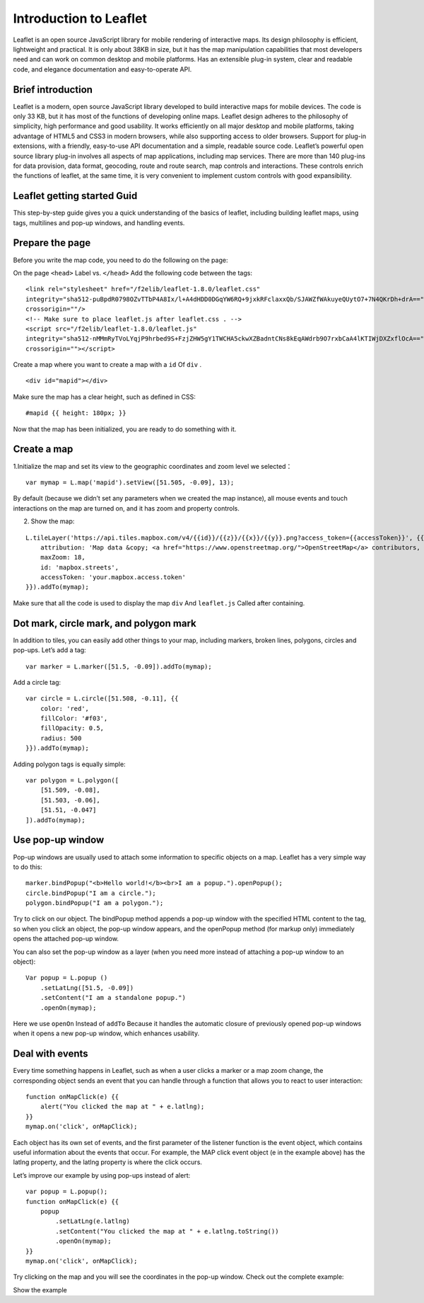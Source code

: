 .. Author: Bu Kun .. Title: Use LeafletJS for the first time

Introduction to Leaflet
=======================

Leaflet is an open source JavaScript library for mobile rendering of
interactive maps. Its design philosophy is efficient, lightweight and
practical. It is only about 38KB in size, but it has the map
manipulation capabilities that most developers need and can work on
common desktop and mobile platforms. Has an extensible plug-in system,
clear and readable code, and elegance documentation and easy-to-operate
API.

Brief introduction
------------------

Leaflet is a modern, open source JavaScript library developed to build
interactive maps for mobile devices. The code is only 33 KB, but it has
most of the functions of developing online maps. Leaflet design adheres
to the philosophy of simplicity, high performance and good usability. It
works efficiently on all major desktop and mobile platforms, taking
advantage of HTML5 and CSS3 in modern browsers, while also supporting
access to older browsers. Support for plug-in extensions, with a
friendly, easy-to-use API documentation and a simple, readable source
code. Leaflet’s powerful open source library plug-in involves all
aspects of map applications, including map services. There are more than
140 plug-ins for data provision, data format, geocoding, route and route
search, map controls and interactions. These controls enrich the
functions of leaflet, at the same time, it is very convenient to
implement custom controls with good expansibility.

Leaflet getting started Guid
----------------------------

This step-by-step guide gives you a quick understanding of the basics of
leaflet, including building leaflet maps, using tags, multilines and
pop-up windows, and handling events.

.. raw:: html

   <table>
   <tbody>
   <tr>
   <td style="text-align: center; border: none">
   <iframe src="http://webgis.pub/leaflet_quickstart/example.html" width="616" height="416">
   </iframe>
   </td>
   </tr>
   <tr>
   <td style="text-align: center; border: none">
   View this example
   </td>
   </tr>
   </tbody>
   </table>

Prepare the page
----------------

Before you write the map code, you need to do the following on the page:

On the page ``<head>`` Label vs. ``</head>`` Add the following code
between the tags:

::

   <link rel="stylesheet" href="/f2elib/leaflet-1.8.0/leaflet.css"
   integrity="sha512-puBpdR0798OZvTTbP4A8Ix/l+A4dHDD0DGqYW6RQ+9jxkRFclaxxQb/SJAWZfWAkuyeQUytO7+7N4QKrDh+drA=="
   crossorigin=""/>
   <!-- Make sure to place leaflet.js after leaflet.css . -->
   <script src="/f2elib/leaflet-1.8.0/leaflet.js"
   integrity="sha512-nMMmRyTVoLYqjP9hrbed9S+FzjZHW5gY1TWCHA5ckwXZBadntCNs8kEqAWdrb9O7rxbCaA4lKTIWjDXZxflOcA=="
   crossorigin=""></script>

Create a map where you want to create a map with a ``id`` Of ``div`` .

::

   <div id="mapid"></div>

Make sure the map has a clear height, such as defined in CSS:

::

   #mapid {{ height: 180px; }}

Now that the map has been initialized, you are ready to do something
with it.

Create a map
------------

.. raw:: html

   <table>
   <tbody>
   <tr>
   <td style="text-align: center; border: none">
   <iframe src="http://webgis.pub/leaflet_quickstart/example-basic.html" width="616" height="416">
   </iframe>
   </td>
   </tr>
   <tr>
   <td style="text-align: center; border: none">
   View this example
   </td>
   </tr>
   </tbody>
   </table>

1.Initialize the map and set its view to the geographic coordinates and
zoom level we selected：

::

   var mymap = L.map('mapid').setView([51.505, -0.09], 13);

By default (because we didn’t set any parameters when we created the map
instance), all mouse events and touch interactions on the map are turned
on, and it has zoom and property controls.

2. Show the map:

::

   L.tileLayer('https://api.tiles.mapbox.com/v4/{{id}}/{{z}}/{{x}}/{{y}}.png?access_token={{accessToken}}', {{
       attribution: 'Map data &copy; <a href="https://www.openstreetmap.org/">OpenStreetMap</a> contributors, <a href="https://creativecommons.org/licenses/by-sa/2.0/">CC-BY-SA</a>, Imagery © <a href="https://www.mapbox.com/">Mapbox</a>',
       maxZoom: 18,
       id: 'mapbox.streets',
       accessToken: 'your.mapbox.access.token'
   }}).addTo(mymap);

Make sure that all the code is used to display the map ``div`` And
``leaflet.js`` Called after containing.

Dot mark, circle mark, and polygon mark
---------------------------------------

.. raw:: html

   <table>
   <tbody>
   <tr>
   <td style="text-align: center; border: none">
   <iframe src="http://webgis.pub/leaflet_quickstart/example-overlays.html" width="616" height="416">
   </iframe>
   </td>
   </tr>
   <tr>
   <td style="text-align: center; border: none">
   View this example
   </td>
   </tr>
   </tbody>
   </table>

In addition to tiles, you can easily add other things to your map,
including markers, broken lines, polygons, circles and pop-ups. Let’s
add a tag:

::

   var marker = L.marker([51.5, -0.09]).addTo(mymap);

Add a circle tag:

::

   var circle = L.circle([51.508, -0.11], {{
       color: 'red',
       fillColor: '#f03',
       fillOpacity: 0.5,
       radius: 500
   }}).addTo(mymap);

Adding polygon tags is equally simple:

::

   var polygon = L.polygon([
       [51.509, -0.08],
       [51.503, -0.06],
       [51.51, -0.047]
   ]).addTo(mymap);

Use pop-up window
-----------------

.. raw:: html

   <table>
   <tbody>
   <tr>
   <td style="text-align: center; border: none">
   <iframe src="http://webgis.pub/leaflet_quickstart/example-popups.html" width="616" height="416">
   </iframe>
   </td>
   </tr>
   <tr>
   <td style="text-align: center; border: none">
   View this example
   </td>
   </tr>
   </tbody>
   </table>

Pop-up windows are usually used to attach some information to specific
objects on a map. Leaflet has a very simple way to do this:

::

   marker.bindPopup("<b>Hello world!</b><br>I am a popup.").openPopup();
   circle.bindPopup("I am a circle.");
   polygon.bindPopup("I am a polygon.");

Try to click on our object. The bindPopup method appends a pop-up window
with the specified HTML content to the tag, so when you click an object,
the pop-up window appears, and the openPopup method (for markup only)
immediately opens the attached pop-up window.

You can also set the pop-up window as a layer (when you need more
instead of attaching a pop-up window to an object):

::

   Var popup = L.popup ()
       .setLatLng([51.5, -0.09])
       .setContent("I am a standalone popup.")
       .openOn(mymap);

Here we use ``openOn`` Instead of ``addTo`` Because it handles the
automatic closure of previously opened pop-up windows when it opens a
new pop-up window, which enhances usability.

Deal with events
----------------

Every time something happens in Leaflet, such as when a user clicks a
marker or a map zoom change, the corresponding object sends an event
that you can handle through a function that allows you to react to user
interaction:

::

   function onMapClick(e) {{
       alert("You clicked the map at " + e.latlng);
   }}
   mymap.on('click', onMapClick);

Each object has its own set of events, and the first parameter of the
listener function is the event object, which contains useful information
about the events that occur. For example, the MAP click event object (e
in the example above) has the latlng property, and the latlng property
is where the click occurs.

Let’s improve our example by using pop-ups instead of alert:

::

   var popup = L.popup();
   function onMapClick(e) {{
       popup
           .setLatLng(e.latlng)
           .setContent("You clicked the map at " + e.latlng.toString())
           .openOn(mymap);
   }}
   mymap.on('click', onMapClick);

Try clicking on the map and you will see the coordinates in the pop-up
window. Check out the complete example:

Show the example
